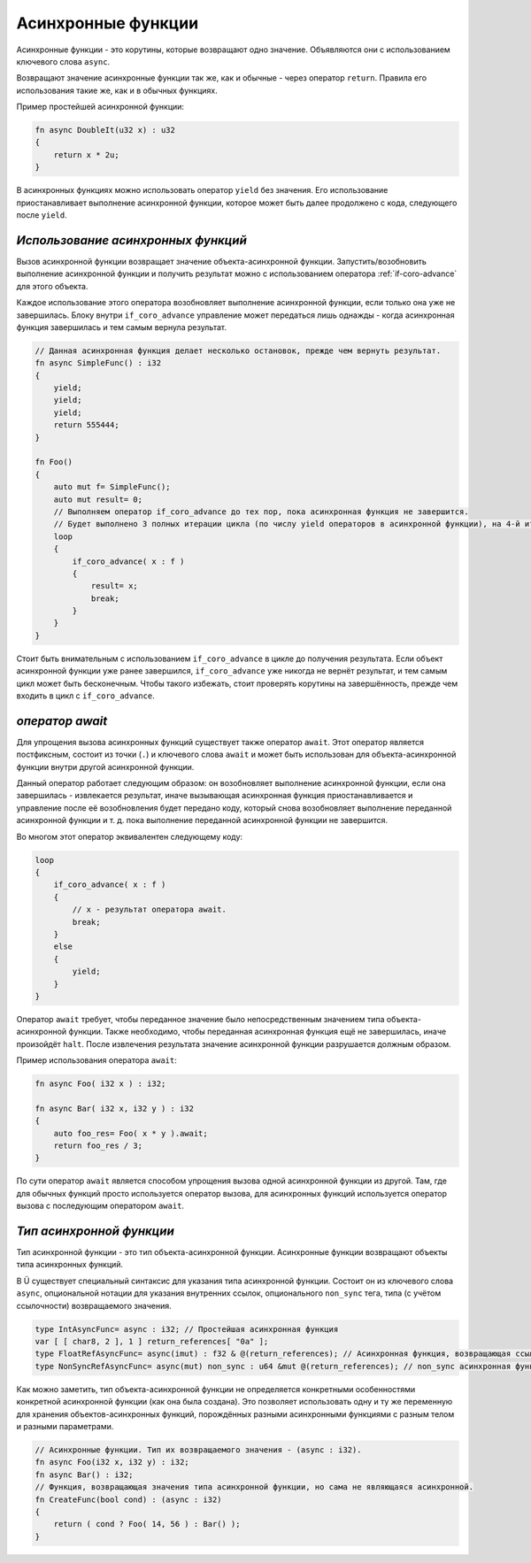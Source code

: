 Асинхронные функции
===================

Асинхронные функции - это корутины, которые возвращают одно значение.
Объявляются они с использованием ключевого слова ``async``.

Возвращают значение асинхронные функции так же, как и обычные - через оператор ``return``.
Правила его использования такие же, как и в обычных функциях.

Пример простейшей асинхронной функции:

.. code-block:: u_spr

   fn async DoubleIt(u32 x) : u32
   {
       return x * 2u;
   }

В асинхронных функциях можно использовать оператор ``yield`` без значения.
Его использование приостанавливает выполнение асинхронной функции, которое может быть далее продолжено с кода, следующего после ``yield``.

***********************************
*Использование асинхронных функций*
***********************************

Вызов асинхронной функции возвращает значение объекта-асинхронной функции.
Запустить/возобновить  выполнение асинхронной функции и получить результат можно с использованием оператора :ref:`if-coro-advance` для этого объекта.

Каждое использование этого оператора возобновляет выполнение асинхронной функции, если только она уже не завершилась.
Блоку внутри ``if_coro_advance`` управление может передаться лишь однажды - когда асинхронная функция завершилась и тем самым вернула результат.

.. code-block:: u_spr

   // Данная асинхронная функция делает несколько остановок, прежде чем вернуть результат.
   fn async SimpleFunc() : i32
   {
       yield;
       yield;
       yield;
       return 555444;
   }
   
   fn Foo()
   {
       auto mut f= SimpleFunc();
       auto mut result= 0;
       // Выполняем оператор if_coro_advance до тех пор, пока асинхронная функция не завершится.
       // Будет выполнено 3 полных итерации цикла (по числу yield операторов в асинхронной функции), на 4-й итерации произойдёт выход из цикла.
       loop
       {
           if_coro_advance( x : f )
           {
               result= x;
               break;
           }
       }
   }

Стоит быть внимательным с использованием ``if_coro_advance`` в цикле до получения результата.
Если объект асинхронной функции уже ранее завершился, ``if_coro_advance`` уже никогда не вернёт результат, и тем самым цикл может быть бесконечным.
Чтобы такого избежать, стоит проверять корутины на завершённость, прежде чем входить в цикл с ``if_coro_advance``.

****************
*оператор await*
****************

Для упрощения вызова асинхронных функций существует также оператор ``await``.
Этот оператор является постфиксным, состоит из точки (``.``) и ключевого слова ``await`` и может быть использован для объекта-асинхронной функции внутри другой асинхронной функции.

Данный оператор работает следующим образом: он возобновляет выполнение асинхронной функции, если она завершилась - извлекается результат, иначе вызывающая асинхронная функция приостанавливается и управление после её возобновления будет передано коду, который снова возобновляет выполнение переданной асинхронной функции и т. д. пока выполнение переданной асинхронной функции не завершится.

Во многом этот оператор эквивалентен следующему коду:

.. code-block:: u_spr

   loop
   {
       if_coro_advance( x : f )
       {
           // x - результат оператора await.
           break;
       }
       else
       {
           yield;
       }
   }

Оператор ``await`` требует, чтобы переданное значение было непосредственным значением типа объекта-асинхронной функции.
Также необходимо, чтобы переданная асинхронная функция ещё не завершилась, иначе произойдёт ``halt``.
После извлечения результата значение асинхронной функции разрушается должным образом.

Пример использования оператора ``await``:

.. code-block:: u_spr

   fn async Foo( i32 x ) : i32;

   fn async Bar( i32 x, i32 y ) : i32
   {
       auto foo_res= Foo( x * y ).await;
       return foo_res / 3;
   }

По сути оператор ``await`` является способом упрощения вызова одной асинхронной функции из другой.
Там, где для обычных функций просто используется оператор вызова, для асинхронных функций используется оператор вызова с последующим оператором ``await``.

*************************
*Тип асинхронной функции*
*************************

Тип асинхронной функции - это тип объекта-асинхронной функции.
Асинхронные функции возвращают объекты типа асинхронных функций.

В Ü существует специальный синтаксис для указания типа асинхронной функции.
Состоит он из ключевого слова ``async``, опциональной нотации для указания внутренних ссылок, опционального ``non_sync`` тега, типа (с учётом ссылочности) возвращаемого значения.

.. code-block:: u_spr

   type IntAsyncFunc= async : i32; // Простейшая асинхронная функция
   var [ [ char8, 2 ], 1 ] return_references[ "0a" ];
   type FloatRefAsyncFunc= async(imut) : f32 & @(return_references); // Асинхронная функция, возвращающая ссылку и хранящая внутри себя ссылки.
   type NonSyncRefAsyncFunc= async(mut) non_sync : u64 &mut @(return_references); // non_sync асинхронная функция, возвращающая изменяемую ссылку и хранящая внутри себя изменяемые ссылки.

Как можно заметить, тип объекта-асинхронной функции не определяется конкретными особенностями конкретной асинхронной функции (как она была создана).
Это позволяет использовать одну и ту же переменную для хранения объектов-асинхронных функций, порождённых разными асинхронными функциями с разным телом и разными параметрами.

.. code-block:: u_spr

   // Асинхронные функции. Тип их возвращаемого значения - (async : i32).
   fn async Foo(i32 x, i32 y) : i32;
   fn async Bar() : i32;
   // Функция, возвращающая значения типа асинхронной функции, но сама не являющаяся асинхронной.
   fn CreateFunc(bool cond) : (async : i32)
   {
       return ( cond ? Foo( 14, 56 ) : Bar() );
   }
